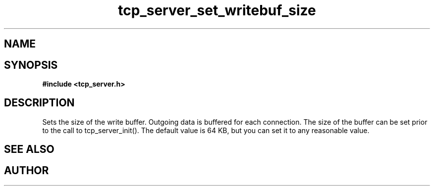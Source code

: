 .TH tcp_server_set_writebuf_size 3 2016-01-30 "" "The Meta C Library"
.SH NAME
.Nm tcp_server_set_writebuf_size()
.Nd Sets size of buffer for outgoing data
.SH SYNOPSIS
.B #include <tcp_server.h>
.Fo "void tcp_server_set_writebuf_size"
.Fa "tcp_server s"
.Fa "size_t size"
.Fc
.SH DESCRIPTION
.Nm
Sets the size of the write buffer.
Outgoing data is buffered for each connection. The size of
the buffer can be set prior to the call to tcp_server_init().
The default value is 64 KB, but you can set it to any reasonable
value.
.SH SEE ALSO
.Xr tcp_server_set_readbuf_size 3
.SH AUTHOR
.An B. Augestad, bjorn.augestad@gmail.com
